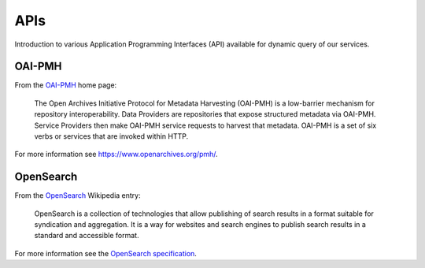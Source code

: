 APIs
====

Introduction to various Application Programming Interfaces (API) available
for dynamic query of our services.

OAI-PMH
-------

From the `OAI-PMH <https://www.openarchives.org/pmh/>`_ home page:

    The Open Archives Initiative Protocol for Metadata Harvesting (OAI-PMH)
    is a low-barrier mechanism for repository interoperability. Data Providers are
    repositories that expose structured metadata via OAI-PMH. Service Providers then
    make OAI-PMH service requests to harvest that metadata. OAI-PMH is a set of six verbs
    or services that are invoked within HTTP.

For more information see `<https://www.openarchives.org/pmh/>`_.

OpenSearch
-----------

From the `OpenSearch <https://en.wikipedia.org/wiki/OpenSearch>`_ Wikipedia
entry:

    OpenSearch is a collection of technologies that allow publishing of search
    results in a format suitable for syndication and aggregation. It is a way
    for websites and search engines to publish search results in a standard and
    accessible format.

For more information see the `OpenSearch specification
<https://github.com/dewitt/opensearch>`_.
